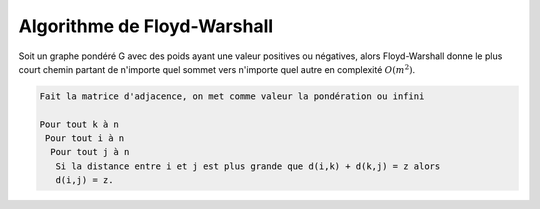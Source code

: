 ==============================
Algorithme de Floyd-Warshall
==============================

Soit un graphe pondéré G avec des poids ayant une valeur positives ou négatives,
alors Floyd-Warshall donne le plus court chemin partant de n'importe
quel sommet vers n'importe quel autre en complexité :math:`O(m^2)`.

.. code:: none

  Fait la matrice d'adjacence, on met comme valeur la pondération ou infini

  Pour tout k à n
   Pour tout i à n
    Pour tout j à n
     Si la distance entre i et j est plus grande que d(i,k) + d(k,j) = z alors
     d(i,j) = z.
